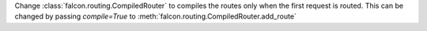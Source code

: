 Change :class:`falcon.routing.CompiledRouter` to compiles the routes
only when the first request is routed. This can be changed by
passing `compile=True` to :meth:`falcon.routing.CompiledRouter.add_route`